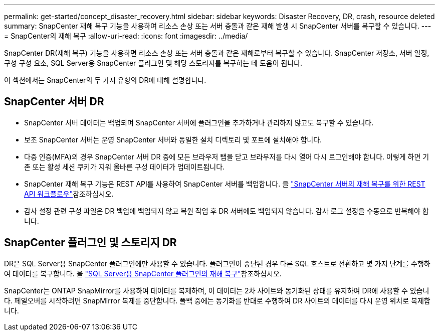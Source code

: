 ---
permalink: get-started/concept_disaster_recovery.html 
sidebar: sidebar 
keywords: Disaster Recovery, DR, crash, resource deleted 
summary: SnapCenter 재해 복구 기능을 사용하여 리소스 손상 또는 서버 충돌과 같은 재해 발생 시 SnapCenter 서버를 복구할 수 있습니다. 
---
= SnapCenter의 재해 복구
:allow-uri-read: 
:icons: font
:imagesdir: ../media/


[role="lead"]
SnapCenter DR(재해 복구) 기능을 사용하면 리소스 손상 또는 서버 충돌과 같은 재해로부터 복구할 수 있습니다. SnapCenter 저장소, 서버 일정, 구성 구성 요소, SQL Server용 SnapCenter 플러그인 및 해당 스토리지를 복구하는 데 도움이 됩니다.

이 섹션에서는 SnapCenter의 두 가지 유형의 DR에 대해 설명합니다.



== SnapCenter 서버 DR

* SnapCenter 서버 데이터는 백업되며 SnapCenter 서버에 플러그인을 추가하거나 관리하지 않고도 복구할 수 있습니다.
* 보조 SnapCenter 서버는 운영 SnapCenter 서버와 동일한 설치 디렉토리 및 포트에 설치해야 합니다.
* 다중 인증(MFA)의 경우 SnapCenter 서버 DR 중에 모든 브라우저 탭을 닫고 브라우저를 다시 열어 다시 로그인해야 합니다. 이렇게 하면 기존 또는 활성 세션 쿠키가 지워 올바른 구성 데이터가 업데이트됩니다.
* SnapCenter 재해 복구 기능은 REST API를 사용하여 SnapCenter 서버를 백업합니다. 을 link:../tech-refresh/task_tech_refresh_server_host.html["SnapCenter 서버의 재해 복구를 위한 REST API 워크플로우"]참조하십시오.
* 감사 설정 관련 구성 파일은 DR 백업에 백업되지 않고 복원 작업 후 DR 서버에도 백업되지 않습니다. 감사 로그 설정을 수동으로 반복해야 합니다.




== SnapCenter 플러그인 및 스토리지 DR

DR은 SQL Server용 SnapCenter 플러그인에만 사용할 수 있습니다. 플러그인이 중단된 경우 다른 SQL 호스트로 전환하고 몇 가지 단계를 수행하여 데이터를 복구합니다. 을 link:../protect-scsql/task_disaster_recovery_scsql.html["SQL Server용 SnapCenter 플러그인의 재해 복구"]참조하십시오.

SnapCenter는 ONTAP SnapMirror를 사용하여 데이터를 복제하며, 이 데이터는 2차 사이트와 동기화된 상태를 유지하여 DR에 사용할 수 있습니다. 페일오버를 시작하려면 SnapMirror 복제를 중단합니다. 폴백 중에는 동기화를 반대로 수행하여 DR 사이트의 데이터를 다시 운영 위치로 복제합니다.
